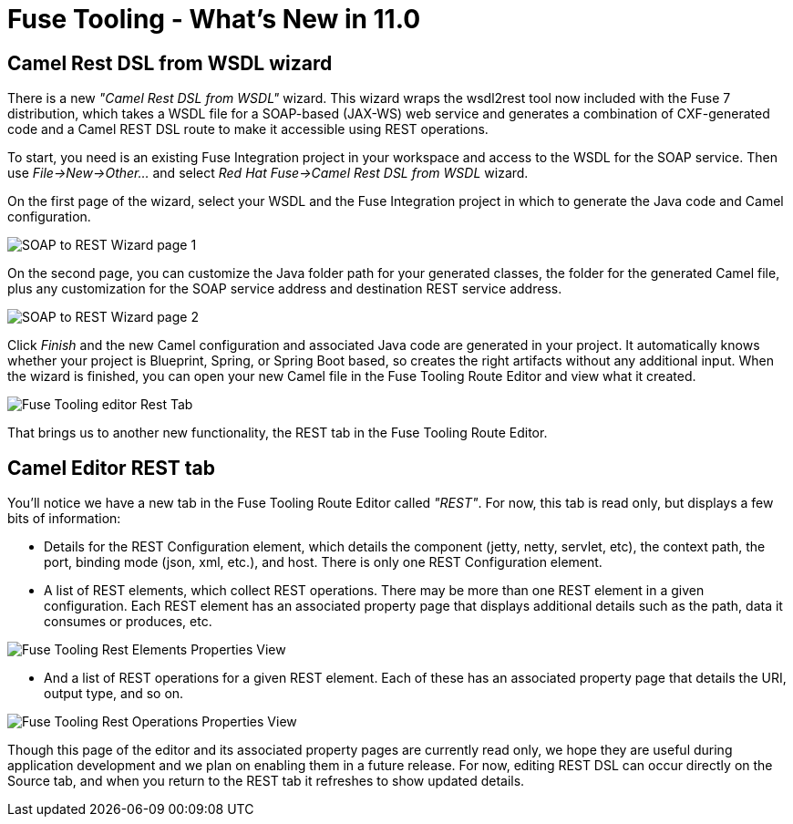 = Fuse Tooling - What's New in 11.0
:page-layout: whatsnew
:page-component_id: fusetools
:page-component_version: 11.0.0.AM2
:page-product_id: jbt_core
:page-product_version: 4.6.0.AM2

== Camel Rest DSL from WSDL wizard

There is a new _"Camel Rest DSL from WSDL"_ wizard. This wizard wraps the wsdl2rest tool now included with the Fuse 7 distribution, which 
takes a WSDL file for a SOAP-based (JAX-WS) web service and generates a combination of CXF-generated code and a Camel REST DSL route to make it accessible using REST operations. 

To start, you need is an existing Fuse Integration project in your workspace and access to the WSDL for the SOAP service. Then use 
_File->New->Other..._ and select _Red Hat Fuse->Camel Rest DSL from WSDL_ wizard. 

On the first page of the wizard, select your WSDL and the Fuse Integration project in which to generate the Java code and Camel configuration. 

image::./images/wsdl2rest-wizard-page-one.jpg[SOAP to REST Wizard page 1]

On the second page, you can customize the Java folder path for your generated classes, the folder for the generated Camel file, plus any customization for the SOAP service 
address and destination REST service address. 

image::./images/wsdl2rest-wizard-page-two.jpg[SOAP to REST Wizard page 2]

Click _Finish_ and the new Camel configuration and associated Java code are generated in your project. It automatically knows whether your project is 
Blueprint, Spring, or Spring Boot based, so creates the right artifacts without any additional input. 
When the wizard is finished, you can open your new Camel file in the Fuse Tooling Route Editor and view what it created. 

image::./images/fuse-editor-rest-tab-no-properties.jpg[Fuse Tooling editor Rest Tab]

That brings us to another new functionality, the REST tab in the Fuse Tooling Route Editor.

== Camel Editor REST tab

You'll notice we have a new tab in the Fuse Tooling Route Editor called _"REST"_. For now, this tab is read only, but displays a few bits of information:

- Details for the REST Configuration element, which details the component (jetty, netty, servlet, etc), the context path, the port, binding mode (json, xml, etc.), and host. There is only one REST Configuration element.

- A list of REST elements, which collect REST operations. There may be more than one REST element in a given configuration. Each REST element has an associated property page that displays additional details such as the path, data it consumes or produces, etc.

image::./images/fuse-editor-rest-tab-rest-element-properties.jpg[Fuse Tooling Rest Elements Properties View]

- And a list of REST operations for a given REST element. Each of these has an associated property page that details the URI, output type, and so on.

image::./images/fuse-editor-rest-tab-rest-operation-properties.jpg[Fuse Tooling Rest Operations Properties View]

Though this page of the editor and its associated property pages are currently read only, we hope they are useful during application development and we plan 
on enabling them in a future release. For now, editing REST DSL can occur directly on the Source tab, and when you return to the REST tab it refreshes to show updated details. 
